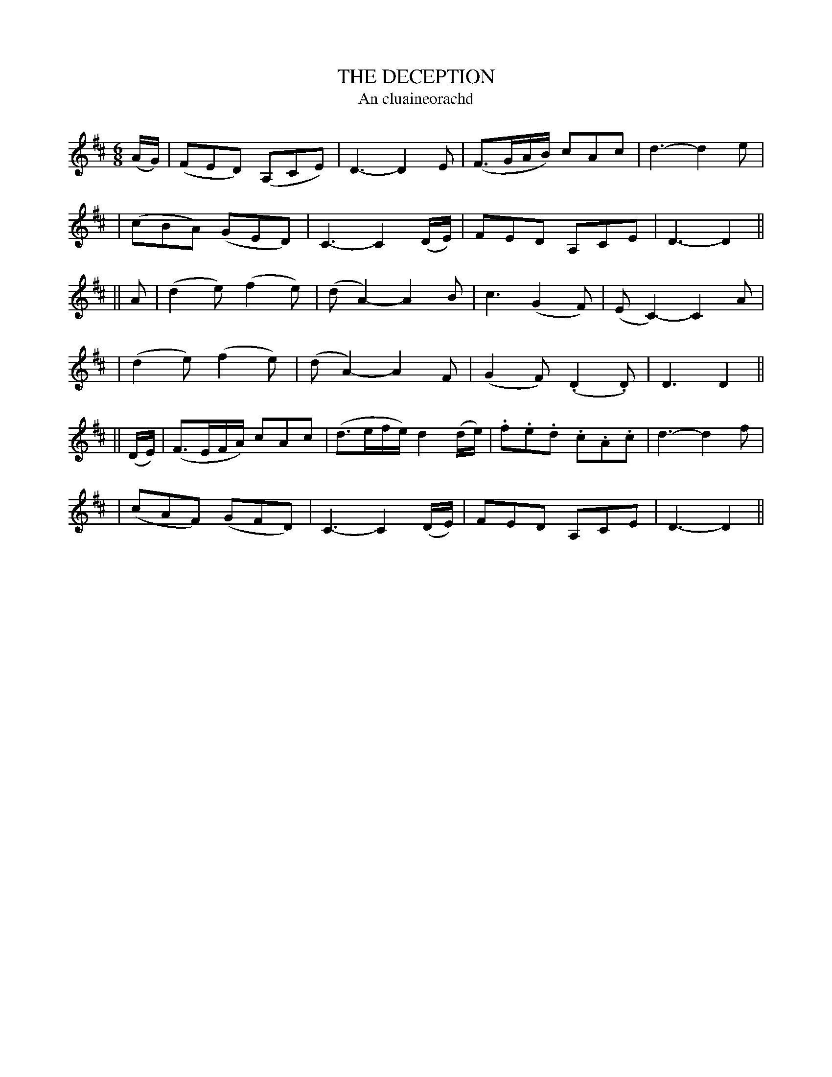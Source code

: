 X: 323
T: THE DECEPTION
T: An cluaineorachd
B: O'Neill's 323
M:  6/8
L: 1/8
N: "Slow with feeling"
N: "Collected by J.O'Neill"
K:D
(A/G/) \
| (">"FED) (">"A,CE) | D3- D2E | (">"F3/G/A/B/) cAc | d3- d2e |
| (cBA) (GED) | C3- C2(D/E/) | FED A,CE | D3- D2 ||
|| A \
| (">"d2e) (f2e) | (dA2-) A2B | ">"c3 (G2F) | (EC2-) C2A |
| (">"d2e) (f2e) | (dA2-) A2F | (G2F) (.D2.D) | D3 D2 ||
|| (D/E/) \
| (">"F3/E/F/A/) cAc | (">"d3/e/f/e/) d2(d/e/) | .f.e.d .c.A.c | d3- d2f |
| (cAF) (GFD) | C3- C2(D/E/) | FED A,CE | D3- D2 ||
